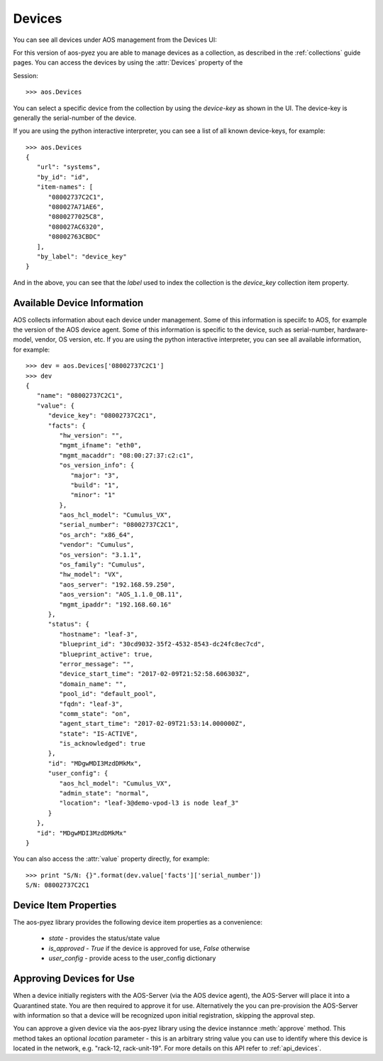 .. _devices:

=======
Devices
=======

You can see all devices under AOS management from the Devices UI:

.. image:: static/aos-devices.png

For this version of aos-pyez you are able to manage devices as a collection, as described in the
:ref:`collections` guide pages.  You can access the devices by using the :attr:`Devices` property of the

Session: ::

    >>> aos.Devices

You can select a specific device from the collection by using the *device-key* as shown in the UI.  The device-key
is generally the serial-number of the device.

If you are using the python interactive interpreter, you can see a list of all known device-keys, for example: ::

    >>> aos.Devices
    {
       "url": "systems",
       "by_id": "id",
       "item-names": [
          "08002737C2C1",
          "080027A71AE6",
          "0800277025C8",
          "080027AC6320",
          "08002763CBDC"
       ],
       "by_label": "device_key"
    }

And in the above, you can see that the `label` used to index the collection is the `device_key` collection item
property.

Available Device Information
----------------------------
AOS collects information about each device under management.  Some of this information is speciifc to AOS, for
example the version of the AOS device agent.  Some of this information is specific to the device, such as
serial-number, hardware-model, vendor, OS version, etc.  If you are using the python interactive interpreter, you can
see all available information, for example: ::

    >>> dev = aos.Devices['08002737C2C1']
    >>> dev
    {
       "name": "08002737C2C1",
       "value": {
          "device_key": "08002737C2C1",
          "facts": {
             "hw_version": "",
             "mgmt_ifname": "eth0",
             "mgmt_macaddr": "08:00:27:37:c2:c1",
             "os_version_info": {
                "major": "3",
                "build": "1",
                "minor": "1"
             },
             "aos_hcl_model": "Cumulus_VX",
             "serial_number": "08002737C2C1",
             "os_arch": "x86_64",
             "vendor": "Cumulus",
             "os_version": "3.1.1",
             "os_family": "Cumulus",
             "hw_model": "VX",
             "aos_server": "192.168.59.250",
             "aos_version": "AOS_1.1.0_OB.11",
             "mgmt_ipaddr": "192.168.60.16"
          },
          "status": {
             "hostname": "leaf-3",
             "blueprint_id": "30cd9032-35f2-4532-8543-dc24fc8ec7cd",
             "blueprint_active": true,
             "error_message": "",
             "device_start_time": "2017-02-09T21:52:58.606303Z",
             "domain_name": "",
             "pool_id": "default_pool",
             "fqdn": "leaf-3",
             "comm_state": "on",
             "agent_start_time": "2017-02-09T21:53:14.000000Z",
             "state": "IS-ACTIVE",
             "is_acknowledged": true
          },
          "id": "MDgwMDI3MzdDMkMx",
          "user_config": {
             "aos_hcl_model": "Cumulus_VX",
             "admin_state": "normal",
             "location": "leaf-3@demo-vpod-l3 is node leaf_3"
          }
       },
       "id": "MDgwMDI3MzdDMkMx"
    }


You can also access the :attr:`value` property directly, for example: ::

    >>> print "S/N: {}".format(dev.value['facts']['serial_number'])
    S/N: 08002737C2C1

Device Item Properties
----------------------
The aos-pyez library provides the following device item properties as a convenience:

    * `state` - provides the status/state value
    * `is_approved` - `True` if the device is approved for use, `False` otherwise
    * `user_config` - provide acess to the user_config dictionary

Approving Devices for Use
-------------------------
When a device initially registers with the AOS-Server (via the AOS device agent), the AOS-Server will place it into a
Quarantined state.  You are then required to approve it for use.  Alternatively the you can pre-provision the
AOS-Server with information so that a device will be recognized upon initial registration, skipping the approval step.

You can approve a given device via the aos-pyez library using the device instannce :meth:`approve` method.  This method
takes an optional `location` parameter - this is an arbitrary string value you can use to
identify where this device is located in the network, e.g. "rack-12, rack-unit-19".  For more details on this API
refer to :ref:`api_devices`.
